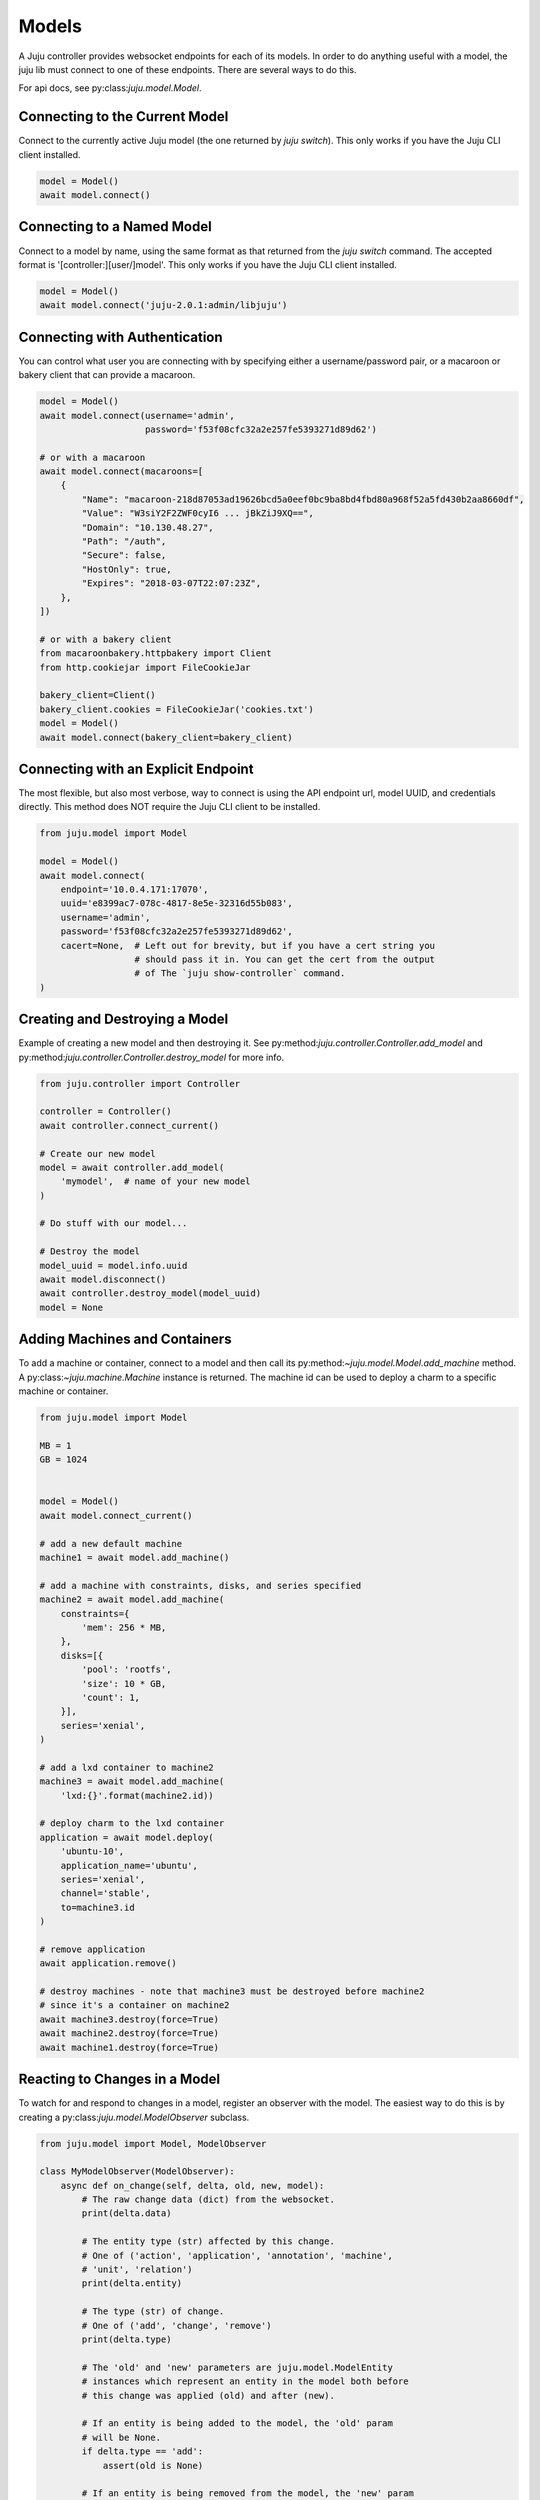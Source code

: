 Models
======
A Juju controller provides websocket endpoints for each of its
models. In order to do anything useful with a model, the juju lib must
connect to one of these endpoints. There are several ways to do this.

For api docs, see py:class:`juju.model.Model`.


Connecting to the Current Model
-------------------------------
Connect to the currently active Juju model (the one returned by
`juju switch`). This only works if you have the Juju CLI client installed.

.. code:: python

  model = Model()
  await model.connect()


Connecting to a Named Model
---------------------------
Connect to a model by name, using the same format as that returned from the
`juju switch` command. The accepted format is '[controller:][user/]model'.
This only works if you have the Juju CLI client installed.

.. code:: python

  model = Model()
  await model.connect('juju-2.0.1:admin/libjuju')


Connecting with Authentication
------------------------------
You can control what user you are connecting with by specifying either a
username/password pair, or a macaroon or bakery client that can provide
a macaroon.


.. code:: python

  model = Model()
  await model.connect(username='admin',
                      password='f53f08cfc32a2e257fe5393271d89d62')

  # or with a macaroon
  await model.connect(macaroons=[
      {
          "Name": "macaroon-218d87053ad19626bcd5a0eef0bc9ba8bd4fbd80a968f52a5fd430b2aa8660df",
          "Value": "W3siY2F2ZWF0cyI6 ... jBkZiJ9XQ==",
          "Domain": "10.130.48.27",
          "Path": "/auth",
          "Secure": false,
          "HostOnly": true,
          "Expires": "2018-03-07T22:07:23Z",
      },
  ])

  # or with a bakery client
  from macaroonbakery.httpbakery import Client
  from http.cookiejar import FileCookieJar

  bakery_client=Client()
  bakery_client.cookies = FileCookieJar('cookies.txt')
  model = Model()
  await model.connect(bakery_client=bakery_client)
  


Connecting with an Explicit Endpoint
------------------------------------
The most flexible, but also most verbose, way to connect is using the API
endpoint url, model UUID, and credentials directly. This method does NOT
require the Juju CLI client to be installed.

.. code:: python

  from juju.model import Model

  model = Model()
  await model.connect(
      endpoint='10.0.4.171:17070',
      uuid='e8399ac7-078c-4817-8e5e-32316d55b083',
      username='admin',
      password='f53f08cfc32a2e257fe5393271d89d62',
      cacert=None,  # Left out for brevity, but if you have a cert string you
                    # should pass it in. You can get the cert from the output
                    # of The `juju show-controller` command.
  )


Creating and Destroying a Model
-------------------------------
Example of creating a new model and then destroying it. See
py:method:`juju.controller.Controller.add_model` and
py:method:`juju.controller.Controller.destroy_model` for more info.

.. code:: python

  from juju.controller import Controller

  controller = Controller()
  await controller.connect_current()

  # Create our new model
  model = await controller.add_model(
      'mymodel',  # name of your new model
  )

  # Do stuff with our model...

  # Destroy the model
  model_uuid = model.info.uuid
  await model.disconnect()
  await controller.destroy_model(model_uuid)
  model = None


Adding Machines and Containers
------------------------------
To add a machine or container, connect to a model and then call its
py:method:`~juju.model.Model.add_machine` method. A
py:class:`~juju.machine.Machine` instance is returned. The machine id
can be used to deploy a charm to a specific machine or container.

.. code:: python

  from juju.model import Model

  MB = 1
  GB = 1024


  model = Model()
  await model.connect_current()

  # add a new default machine
  machine1 = await model.add_machine()

  # add a machine with constraints, disks, and series specified
  machine2 = await model.add_machine(
      constraints={
          'mem': 256 * MB,
      },
      disks=[{
          'pool': 'rootfs',
          'size': 10 * GB,
          'count': 1,
      }],
      series='xenial',
  )

  # add a lxd container to machine2
  machine3 = await model.add_machine(
      'lxd:{}'.format(machine2.id))

  # deploy charm to the lxd container
  application = await model.deploy(
      'ubuntu-10',
      application_name='ubuntu',
      series='xenial',
      channel='stable',
      to=machine3.id
  )

  # remove application
  await application.remove()

  # destroy machines - note that machine3 must be destroyed before machine2
  # since it's a container on machine2
  await machine3.destroy(force=True)
  await machine2.destroy(force=True)
  await machine1.destroy(force=True)


Reacting to Changes in a Model
------------------------------
To watch for and respond to changes in a model, register an observer with the
model. The easiest way to do this is by creating a
py:class:`juju.model.ModelObserver` subclass.

.. code:: python

  from juju.model import Model, ModelObserver

  class MyModelObserver(ModelObserver):
      async def on_change(self, delta, old, new, model):
          # The raw change data (dict) from the websocket.
          print(delta.data)

          # The entity type (str) affected by this change.
          # One of ('action', 'application', 'annotation', 'machine',
          # 'unit', 'relation')
          print(delta.entity)

          # The type (str) of change.
          # One of ('add', 'change', 'remove')
          print(delta.type)

          # The 'old' and 'new' parameters are juju.model.ModelEntity
          # instances which represent an entity in the model both before
          # this change was applied (old) and after (new).

          # If an entity is being added to the model, the 'old' param
          # will be None.
          if delta.type == 'add':
              assert(old is None)

          # If an entity is being removed from the model, the 'new' param
          # will be None.
          if delta.type == 'remove':
              assert(new is None)

          # The 'old' and 'new' parameters, when not None, will be instances
          # of a juju.model.ModelEntity subclass. The type of the subclass
          # depends on the value of 'delta.entity', for example:
          #
          # delta.entity     type
          # ------------     ----
          # 'action'      -> juju.action.Action
          # 'application' -> juju.application.Application
          # 'annotation'  -> juju.annotation.Annotation
          # 'machine'     -> juju.machine.Machine
          # 'unit'        -> juju.unit.Unit
          # 'relation'    -> juju.relation.Relation

          # Finally, the 'model' parameter is a reference to the
          # juju.model.Model instance to which this observer is attached.
          print(id(model))


  model = Model()
  await model.connect_current()

  model.add_observer(MyModelObserver())


Every change in the model will result in a call to the `on_change()`
method of your observer(s).

To target your code more precisely, define method names that correspond
to the entity and type of change that you wish to handle.

.. code:: python

  from juju.model import Model, ModelObserver

  class MyModelObserver(ModelObserver):
      async def on_application_change(self, delta, old, new, model):
          # Both 'old' and 'new' params will be instances of
          # juju.application.Application
          pass

      async def on_unit_remove(self, delta, old, new, model):
          # Since a unit is being removed, the 'new' param will always
          # be None in this handler. The 'old' param will be an instance
          # of juju.unit.Unit - the state of the unit before it was removed.
          pass

      async def on_machine_add(self, delta, old, new, model):
          # Since a machine is being added, the 'old' param will always be
          # None in this handler. The 'new' param will be an instance of
          # juju.machine.Machine.
          pass

      async def on_change(self, delta, old, new, model):
          # The catch-all handler - will be called whenever a more
          # specific handler method is not defined.


Any py:class:`juju.model.ModelEntity` object can be observed directly by
registering callbacks on the object itself.

.. code:: python

  import logging

  async def on_app_change(delta, old, new, model):
      logging.debug('App changed: %r', new)

  async def on_app_remove(delta, old, new, model):
      logging.debug('App removed: %r', old)

  ubuntu_app = await model.deploy(
      'ubuntu',
      application_name='ubuntu',
      series='trusty',
      channel='stable',
  )
  ubuntu_app.on_change(on_app_change)
  ubuntu_app.on_remove(on_app_remove)
